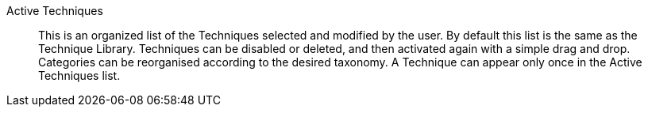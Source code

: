 Active Techniques:: 

This is an organized list of the Techniques selected and modified by the
user. By default this list is the same as the Technique Library.
Techniques can be disabled or deleted, and then activated again with a
simple drag and drop. Categories can be reorganised according to the desired
taxonomy. A Technique can appear only once in the Active Techniques list.

